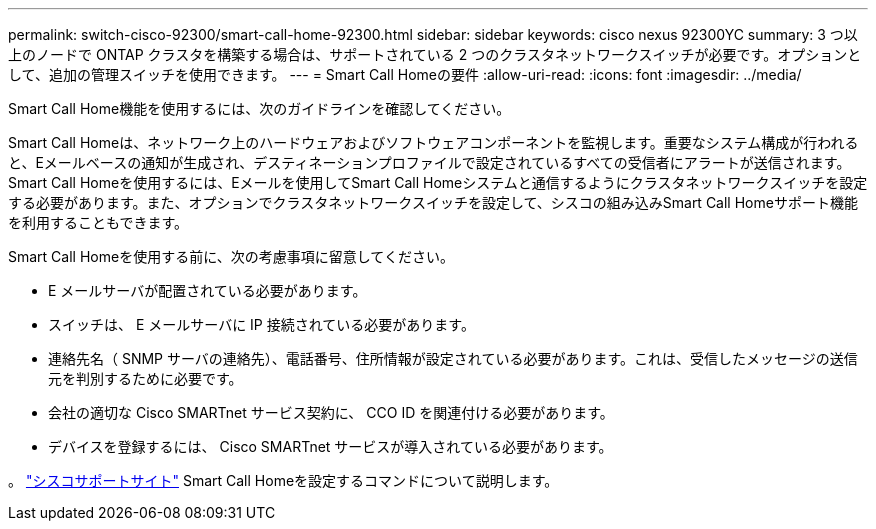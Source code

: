 ---
permalink: switch-cisco-92300/smart-call-home-92300.html 
sidebar: sidebar 
keywords: cisco nexus 92300YC 
summary: 3 つ以上のノードで ONTAP クラスタを構築する場合は、サポートされている 2 つのクラスタネットワークスイッチが必要です。オプションとして、追加の管理スイッチを使用できます。 
---
= Smart Call Homeの要件
:allow-uri-read: 
:icons: font
:imagesdir: ../media/


[role="lead"]
Smart Call Home機能を使用するには、次のガイドラインを確認してください。

Smart Call Homeは、ネットワーク上のハードウェアおよびソフトウェアコンポーネントを監視します。重要なシステム構成が行われると、Eメールベースの通知が生成され、デスティネーションプロファイルで設定されているすべての受信者にアラートが送信されます。Smart Call Homeを使用するには、Eメールを使用してSmart Call Homeシステムと通信するようにクラスタネットワークスイッチを設定する必要があります。また、オプションでクラスタネットワークスイッチを設定して、シスコの組み込みSmart Call Homeサポート機能を利用することもできます。

Smart Call Homeを使用する前に、次の考慮事項に留意してください。

* E メールサーバが配置されている必要があります。
* スイッチは、 E メールサーバに IP 接続されている必要があります。
* 連絡先名（ SNMP サーバの連絡先）、電話番号、住所情報が設定されている必要があります。これは、受信したメッセージの送信元を判別するために必要です。
* 会社の適切な Cisco SMARTnet サービス契約に、 CCO ID を関連付ける必要があります。
* デバイスを登録するには、 Cisco SMARTnet サービスが導入されている必要があります。


。 http://www.cisco.com/c/en/us/products/switches/index.html["シスコサポートサイト"^] Smart Call Homeを設定するコマンドについて説明します。
